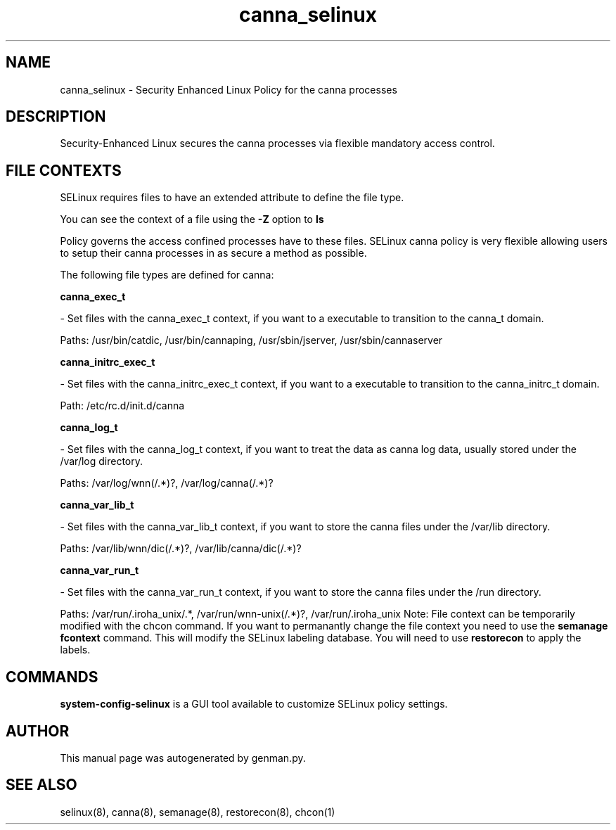 .TH  "canna_selinux"  "8"  "canna" "dwalsh@redhat.com" "canna SELinux Policy documentation"
.SH "NAME"
canna_selinux \- Security Enhanced Linux Policy for the canna processes
.SH "DESCRIPTION"

Security-Enhanced Linux secures the canna processes via flexible mandatory access
control.  
.SH FILE CONTEXTS
SELinux requires files to have an extended attribute to define the file type. 
.PP
You can see the context of a file using the \fB\-Z\fP option to \fBls\bP
.PP
Policy governs the access confined processes have to these files. 
SELinux canna policy is very flexible allowing users to setup their canna processes in as secure a method as possible.
.PP 
The following file types are defined for canna:


.EX
.B canna_exec_t 
.EE

- Set files with the canna_exec_t context, if you want to a executable to transition to the canna_t domain.

.br
Paths: 
/usr/bin/catdic, /usr/bin/cannaping, /usr/sbin/jserver, /usr/sbin/cannaserver

.EX
.B canna_initrc_exec_t 
.EE

- Set files with the canna_initrc_exec_t context, if you want to a executable to transition to the canna_initrc_t domain.

.br
Path: 
/etc/rc\.d/init\.d/canna

.EX
.B canna_log_t 
.EE

- Set files with the canna_log_t context, if you want to treat the data as canna log data, usually stored under the /var/log directory.

.br
Paths: 
/var/log/wnn(/.*)?, /var/log/canna(/.*)?

.EX
.B canna_var_lib_t 
.EE

- Set files with the canna_var_lib_t context, if you want to store the canna files under the /var/lib directory.

.br
Paths: 
/var/lib/wnn/dic(/.*)?, /var/lib/canna/dic(/.*)?

.EX
.B canna_var_run_t 
.EE

- Set files with the canna_var_run_t context, if you want to store the canna files under the /run directory.

.br
Paths: 
/var/run/\.iroha_unix/.*, /var/run/wnn-unix(/.*)?, /var/run/\.iroha_unix
Note: File context can be temporarily modified with the chcon command.  If you want to permanantly change the file context you need to use the 
.B semanage fcontext 
command.  This will modify the SELinux labeling database.  You will need to use
.B restorecon
to apply the labels.

.SH "COMMANDS"

.PP
.B system-config-selinux 
is a GUI tool available to customize SELinux policy settings.

.SH AUTHOR	
This manual page was autogenerated by genman.py.

.SH "SEE ALSO"
selinux(8), canna(8), semanage(8), restorecon(8), chcon(1)

